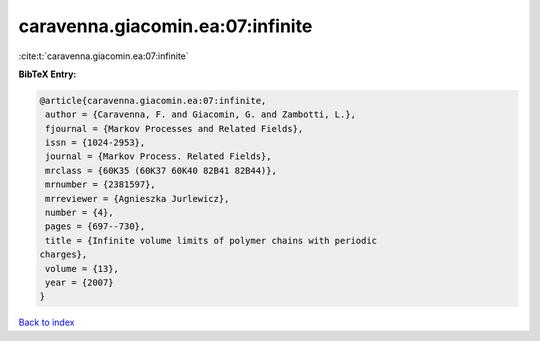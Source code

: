 caravenna.giacomin.ea:07:infinite
=================================

:cite:t:`caravenna.giacomin.ea:07:infinite`

**BibTeX Entry:**

.. code-block:: bibtex

   @article{caravenna.giacomin.ea:07:infinite,
    author = {Caravenna, F. and Giacomin, G. and Zambotti, L.},
    fjournal = {Markov Processes and Related Fields},
    issn = {1024-2953},
    journal = {Markov Process. Related Fields},
    mrclass = {60K35 (60K37 60K40 82B41 82B44)},
    mrnumber = {2381597},
    mrreviewer = {Agnieszka Jurlewicz},
    number = {4},
    pages = {697--730},
    title = {Infinite volume limits of polymer chains with periodic
   charges},
    volume = {13},
    year = {2007}
   }

`Back to index <../By-Cite-Keys.html>`__
